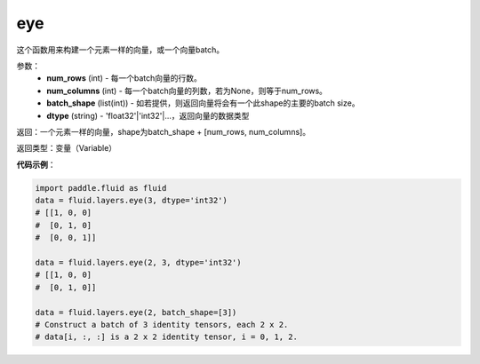 .. _cn_api_fluid_layers_eye:

eye
-------------------------------

.. py:function:: paddle.fluid.layers.eye(num_rows, num_columns=None, batch_shape=None, dtype='float32')

这个函数用来构建一个元素一样的向量，或一个向量batch。

参数：
    - **num_rows** (int) - 每一个batch向量的行数。
    - **num_columns** (int) - 每一个batch向量的列数，若为None，则等于num_rows。
    - **batch_shape** (list(int)) - 如若提供，则返回向量将会有一个此shape的主要的batch size。
    - **dtype** (string) - 'float32'|'int32'|...，返回向量的数据类型
    
返回：一个元素一样的向量，shape为batch_shape + [num_rows, num_columns]。

返回类型：变量（Variable）

**代码示例**：

.. code-block:: python

    import paddle.fluid as fluid
    data = fluid.layers.eye(3, dtype='int32')
    # [[1, 0, 0]
    #  [0, 1, 0]
    #  [0, 0, 1]]

    data = fluid.layers.eye(2, 3, dtype='int32')
    # [[1, 0, 0]
    #  [0, 1, 0]]

    data = fluid.layers.eye(2, batch_shape=[3])
    # Construct a batch of 3 identity tensors, each 2 x 2.
    # data[i, :, :] is a 2 x 2 identity tensor, i = 0, 1, 2.






